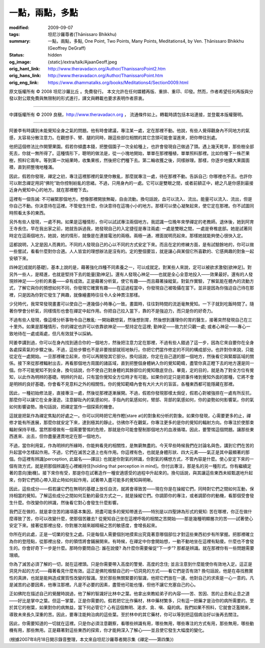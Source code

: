 一點，兩點，多點
================

:modified: 2009-09-07
:tags: 坦尼沙羅尊者(Ṭhānissaro Bhikkhu)
:summary: 一點，兩點，多點,
          One Point, Two Points, Many Points,
          Meditations4,
          by Ven. Ṭhānissaro Bhikkhu (Geoffrey DeGraff)
:status: hidden
:og_image: {static}/extra/talk/Ajaan\ Geoff.jpeg
:orig_hant_link: http://www.theravadacn.org/Author/ThanissaroPoint2.htm
:orig_hans_link: http://www.theravadacn.org/Author/ThanissaroPoint.htm
:orig_eng_link: https://www.dhammatalks.org/books/Meditations4/Section0009.html


.. role:: small
   :class: is-size-7


.. raw:: html

   <div class="columns">
     <div class="column has-background-grey-lighter is-two-thirds">

.. raw:: html

   <div class="container has-text-centered">
     <p class="title is-2">一點，兩點，多點</p>
     [作者]坦尼沙羅尊者
     <br>
     [中譯]良稹
     <br>
     <strong>
       One Point, Two Points, Many Points
       <br>
       by Ven. Ṭhānissaro Bhikkhu (Geoffrey DeGraff)
     </strong>
   </div>

.. raw:: html

   </div>
   <div class="column has-background-light">

原文版權所有 © 2008 坦尼沙羅比丘 。免費發行。 本文允許在任何媒體再版、重排、重印、印發。然而，作者希望任何再版與分發以對公眾免費與無限制的形式進行，譯文與轉載也要求表明作者原衷。

----

中譯版權所有 © 2009 良稹，http://www.theravadacn.org ， 流通條件如上。轉載時請包括本站連接，並登載本版權聲明。

.. raw:: html

   </div>
   </div>

----

阿姜李有時講到未能覺知全身之氣的問題。他有時會建議，專注某一處，定在那裡不動。他說，有些人覺得觀身內不同地方的氣感，太容易分散注意力。在觀想手、臂、腿的同時，跟這些部位相關的其它念頭可能會溜進來，把你帶往別處。

他把這個修法比作開墾果園。假若你傾盡本錢，把整個園子一次全給種上，也許會發現自己做過了頭。遇上幾天乾旱，那些樹全部死去，你就一無所得了。這種情形下，聰明的做法是，從一小塊地開始，單單在那裡種植，單單照料那裡。比如你種下一株芒果樹，照料它兩年。等到第一次結果時，收集果核，然後把它們種下去。第二輪收獲之後，同樣辦理。那樣，你逐步地擴大果園面積，直到把整塊地種滿。

因此，假若你發現，禪定之初，專注這裡那裡的氣使你散亂，那麼就專注一處，待在那裡不動。告訴自己: 你哪裡也不去。也許你可以默念禪定用詞“佛陀”助你控制紛亂的思緒。不過，只用身內的一處。它可以是雙眼之間，或者前額正中，總之凡是你感到最接近身內覺知中心的地方。就在那裡瞪下去。

這裡有一個告誡: 不可繃緊那個地方。想像那裡開放無礙，自由流動。換句話說，血可以流入、流出。能量可以流入、流出，但是你自己不動。你決意待在這裡。不管發生什麼，你決意待在這塊小小的地方。那樣可以使心凝聚起來，使它定在那裡。你不試圖同時照看太多的東西。

另外有些人發現，一處不夠。如果是這種情形，你可以試試專注兩個地方。我認識一位晚年來學禪定的老教師。退休後，她到阿育王寺長住。早在我出家之前，她就告訴過我，她發現自己的入定捷徑是專注兩處: 一處是雙眼之間，一處是脊椎底部。她是試著同時定在這兩個地方。她說，她的情形，就像是在連接電池的兩極。兩極一通，裡面就明亮起來。那樣她就能夠使心很快入定。

這都說明，入定是因人而異的。不同的人發現自己的心以不同的方式安定下來。而且在定的修練方面，是有試驗餘地的，你可以做一些嘗試，看看什麼對你合適。人人皆宜的理想辦法是沒有的。定的整個要旨，就是讓心與某個它所喜歡的、它感興趣的對象一起安頓下來。

四神足\ :small:`[成就的基礎]`\ ，基本上說的是，藉著強化四種不同素養之一，可以成就定。對某些人來說，定可以被欲求激發\ :small:`[欲神足]`\ 。對另外一些人，是精進，也就是堅持下去的能量\ :small:`[勤神足]`\ 。還有人發現心神足——也就是全心全意地投入——效果最好。還有的人發現辨神足——分析的素養——卓有成效。正是藉著分析氣，使它有趣——而且藉著操縱氣，對氣作實驗，了解氣能在體內的流動方式，了解它與你的預想如何不同，你發現它確實有趣——在這過程當中，你發現自己被吸攝在當下。並非是因為你強迫自己待在那裡，只是因為你對它發生了興趣，就像繪畫時往往令人全神貫注那樣。

少兒時代，我常常發現畫畫可以使自己一連幾個小時專心一致。畫圖時，往往對時間的流逝毫無覺知。一下子就到吃飯時間了。隨著你學會分析氣，同樣情形也會在禪定中起作用。你把自己拉入當下，靠的不是強迫力，而只是你的好奇力。

不過有些人發現，像這樣分析事物令自己散亂: 一開始觀想氣，然後想到胃，然後想到護理你的胃的醫生，接著突然發現自己在三十里外。如果是那種情形，你的禪定也許可以依靠欲神足——堅持定在這裡; 勤神足——致力於只觀一處; 或者心神足——專心一致地待在一處或兩處，但凡有效就予以採納。

阿姜李講到過，你可以在身內找到適合你的一個地方，然後把注意力定在那裡，不過有些人錯過了這一步，因為它來自要你在全身各處探索氣的步驟之後。不過，這些步驟也不是非要按部就班地執行。你把它們當作修定的不同的構成部分。也許對你來說，只能從定在一處開始。一旦那裡確立起來，你可以再開發其它部分。換句話說，你定在自己選的那一個地方，然後看它與緊鄰區域的關係。接下來從那裡輻射出去，再看那個地方周圍的諸區域，直到把整個身體納入你的覺知範疇，盡管你真正瞪下去的地方還是同一個。你不可能覺知不到全身。換句話說，你不使自己對身體的其餘部位的覺知徹底空白。畢竟，定的目的，就是為了對全方位有覺知，以此作為明辨的基礎。明辨的升起，只有當你覺知全方位時才有可能。如果你的定只是把事件堵到覺知外面的那種，它將不會是明辨的良好基礎。你會看不見意料之外的相關性。你的覺知範疇內會有大片大片的盲區，各種東西都可能隱藏在那裡。

因此，一種初始修法是，直接專注一處，然後從那裡逐漸展開。不過，假若你發現那樣太侷促，假若心對被強捺在一處有所反抗，那麼你可以讓它在全身漫遊。注意腳趾內的氣感如何，手指內的氣感如何，臂部、背部的氣感如何，你的姿勢如何影響氣，你的氣如何影響姿勢。換句話說，把禪定當作一個探索的機會。

這就是把氣作為禪定焦點的好處之一。你可以同時把它用作瞪\ :small:`[stare at]`\ 的對象和分析的對象。如果你發現，心需要更多的止，禪修才能有所進展，那麼你就安定下來，達到極其的靜止。彷彿你不在觀氣，你專注更多的是你的覺知的輻射方向。你專注於使那束輻射保持平穩。當然那樣做有一個需要警惕的危險，那就是你可能會壓制那個地方的血液循環。因此，要警惕這個問題。讓那些東西進來、出去，但你盡量連貫地定在那一個地方。

不過，當你利用氣，作為明辨的所緣時，你能夠看見的相關性，是無窮無盡的。今天早些時候我們在討論名與色，講到它們在苦的升起當中怎樣起作用。不過，它們在滅苦之道上也有作用。你這裡有色，也就是身體形狀、四大元素——氣正是其中最顯著的那個。你這裡有辨識\ :small:`[perception, 此屬名——譯註]`: 也就是你對氣的辨識，你對氣的構想方式，不管內容是什麼。使心安定下來的一個有效方式，就是把那個辨識在心裡維持住\ :small:`[holding that perception in mind]`\ 。你付出專注，那是名的另一種形式。你有繼續定著的意向\ :small:`[動機]`\ 。接下來你有受，那是你在試著造作一種安適感受的過程中升起來的。換句話說，與其讓這些東西未經甄選地升起來，你對它們把心帶入寂止時如何起作用，試著帶入盡可能多的覺知與明晰。

因此，這些成分——假若讓它們在無明的基礎上放任自流，就將會導致苦——現在你是在操縱它們，同時對它們之間如何互動，保持相當的覺知。了解這些成分之間如何互動的最佳方式之一，就是操縱它們。你調節你的專注，或者調節你的動機，看那個受會發生什麼。你改變你的辨識，然後看它對心會發生什麼影響。

我們正在做的，就是拿住苦的諸項基本集因，把盡可能多的覺知帶進去——特別是以四聖諦為形式的覺知: 苦在哪裡，你正在做什麼導致了苦，你可以改變什麼，使那個苦離去? 從覺知自己坐在這裡呼吸的相關之苦開始——那是幾種明顯層次的苦——試著使心安定下來。接著從那裡出發，你對層次越來越精細之苦的敏感度，會增長起來。

你所在的此處，正是一切業的發生之處。只是每個人需要個別地摸索出究竟著意哪個部位才對這些東西初步有所掌握。把那裡確立為你的登陸點，從那裡出發，你的領悟將會鋪展開來。有時候，在禪定中你會開始想，一動不動地坐在這裡有點傻。什麼也不會發生的。你會好奇下一步是什麼。那時你要問自己: 誰在說傻? 為什麼你需要催促“下一步”? 那都是辨識。就在那裡你有一些問題需要理順。

你為了滅苦必須了解的一切，就在這裡頭。只是你需要帶入高度的警覺、高度的念住; 並且注意到什麼能使你有效地入定。這正是洞見升起的方式——藉著看見什麼有效。這正是佛陀檢驗自己的一切洞見的方式——看它們是否有效? 換句話說，他是在尋找務實性的真諦，也就是能夠造成實質性改變的智識。至於那些無關緊要的智識，他把它們放在一邊。他對自己的求索是一心一意的。凡是滅苦的必要因素，他專注那裡。凡是不必要的因素，盡管他可能也懂，但他不讓它充塞自己的心。

正如佛陀在描述自己的覺醒時說過，他了解的智識好比林中之葉。他拿出來教給弟子的內容——苦、苦因、苦的止息和止息之道——好比是掌中之葉。但這一掌葉，正是你需要的。假若把它比作藥材，林中藥材繁多，只有這一把藥才是治你的病所需要的。至於其它的樹葉，如果對你的病無益，當下何必管它? 心有這個無明、渴求、貪、嗔、癡的病。我們如果不照料，它就會泛濫開來，導致未來長久深重的苦。因此，要專注能夠治病的這些葉。至於林中的其它藥材，你可以等到把這個病治好以後再去關注。

因此，你需要知道的一切就在這裡。只是你必須注意觀察，看哪些辨識有用，哪些無用，哪些專注的方式有用，那些無用，哪些動機有用，那些無用。正是藉著對這些東西的探索，你才能夠深入了解心——並且使它發生大幅度的變化。

(根據2007年8月18日開示錄音整理，本文來自坦尼沙羅尊者開示集《禪定——第四集》)
